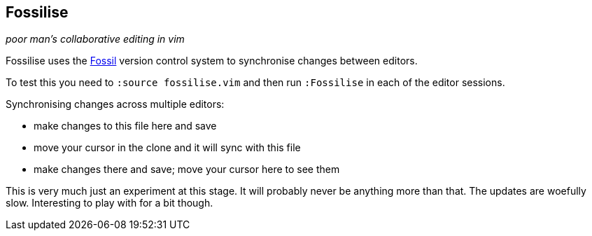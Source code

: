 Fossilise
---------

__poor man's collaborative editing in vim__

Fossilise uses the http://www.fossil-scm.org/[Fossil] version control
system to synchronise changes between editors.

To test this you need to `:source fossilise.vim` and then run
`:Fossilise` in each of the editor sessions.

.Synchronising changes across multiple editors:

* make changes to this file here and save
* move your cursor in the clone and it will sync with this file
* make changes there and save; move your cursor here to see them

This is very much just an experiment at this stage. It will probably
never be anything more than that. The updates are woefully slow.
Interesting to play with for a bit though.
